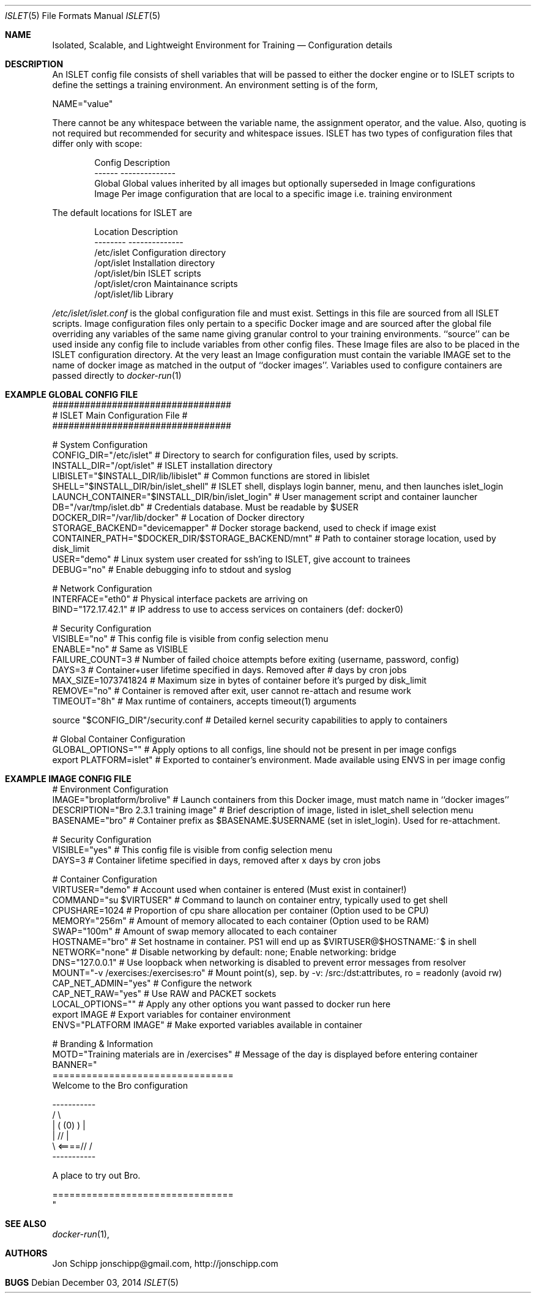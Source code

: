 .Dd December 03, 2014
.Dt ISLET 5
.Os
.Sh NAME
.Nm Isolated, Scalable, and Lightweight Environment for Training
.Nd Configuration details
.Sh DESCRIPTION
An ISLET config file consists of shell variables that will be passed to either the docker
engine or to ISLET scripts to define the settings a training environment. An environment setting is of the form,
.Bd -literal
    NAME="value"
.Ed

There cannot be any whitespace between the variable name, the assignment operator, and the value.
Also, quoting is not required but recommended for security and whitespace issues.
ISLET has two types of configuration files that differ only with scope:
.Bd -literal -offset indent
Config        Description
------        --------------
Global        Global values inherited by all images but optionally superseded in Image configurations
Image         Per image configuration that are local to a specific image i.e. training environment
.Ed

The default locations for ISLET are
.Bd -literal -offset indent
Location                      Description
--------                      --------------
/etc/islet                    Configuration directory
/opt/islet                    Installation directory
/opt/islet/bin                ISLET scripts
/opt/islet/cron               Maintainance scripts
/opt/islet/lib                Library
.Ed

.Pa /etc/islet/islet.conf
is the global configuration file and must exist.
Settings in this file are sourced from all ISLET scripts. Image configuration files only pertain
to a specific Docker image and are sourced after the global file overriding any variables of the
same name giving granular control to your training environments. ``source'' can be used inside any
config file to include variables from other config files. These Image files are also to be placed in the
ISLET configuration directory. At the very least an Image configuration must contain the variable
IMAGE set to the name of docker image as matched in the output of ``docker images''.
Variables used to configure containers are passed directly to
.Xr docker-run 1
.Pp
.Sh EXAMPLE GLOBAL CONFIG FILE
.Bd -literal
#################################
# ISLET Main Configuration File #
#################################

# System Configuration
CONFIG_DIR="/etc/islet"                           # Directory to search for configuration files, used by scripts.
INSTALL_DIR="/opt/islet"                          # ISLET installation directory
LIBISLET="$INSTALL_DIR/lib/libislet"              # Common functions are stored in libislet
SHELL="$INSTALL_DIR/bin/islet_shell"              # ISLET shell, displays login banner, menu, and then launches islet_login
LAUNCH_CONTAINER="$INSTALL_DIR/bin/islet_login"   # User management script and container launcher
DB="/var/tmp/islet.db"                            # Credentials database. Must be readable by $USER
DOCKER_DIR="/var/lib/docker"                      # Location of Docker directory
STORAGE_BACKEND="devicemapper"                    # Docker storage backend, used to check if image exist
CONTAINER_PATH="$DOCKER_DIR/$STORAGE_BACKEND/mnt" # Path to container storage location, used by disk_limit
USER="demo"                                       # Linux system user created for ssh'ing to ISLET, give account to trainees
DEBUG="no"                                        # Enable debugging info to stdout and syslog

# Network Configuration
INTERFACE="eth0"        # Physical interface packets are arriving on
BIND="172.17.42.1"      # IP address to use to access services on containers (def: docker0)

# Security Configuration
VISIBLE="no"            # This config file is visible from config selection menu
ENABLE="no"             # Same as VISIBLE
FAILURE_COUNT=3         # Number of failed choice attempts before exiting (username, password, config)
DAYS=3                  # Container+user lifetime specified in days. Removed after # days by cron jobs
MAX_SIZE=1073741824     # Maximum size in bytes of container before it's purged by disk_limit
REMOVE="no"             # Container is removed after exit, user cannot re-attach and resume work
TIMEOUT="8h"            # Max runtime of containers, accepts timeout(1) arguments

source "$CONFIG_DIR"/security.conf  # Detailed kernel security capabilities to apply to containers

# Global Container Configuration
GLOBAL_OPTIONS=""            # Apply options to all configs, line should not be present in per image configs
export PLATFORM=islet"       # Exported to container's environment. Made available using ENVS in per image config
.Ed
.Sh EXAMPLE IMAGE CONFIG FILE
.Bd -literal
# Environment Configuration
IMAGE="broplatform/brolive"            # Launch containers from this Docker image, must match name in ``docker images''
DESCRIPTION="Bro 2.3.1 training image" # Brief description of image, listed in islet_shell selection menu
BASENAME="bro"                         # Container prefix as $BASENAME.$USERNAME (set in islet_login). Used for re-attachment.

# Security Configuration
VISIBLE="yes"                          # This config file is visible from config selection menu
DAYS=3                                 # Container lifetime specified in days, removed after x days by cron jobs

# Container Configuration
VIRTUSER="demo"                        # Account used when container is entered (Must exist in container!)
COMMAND="su $VIRTUSER"                 # Command to launch on container entry, typically used to get shell
CPUSHARE=1024                          # Proportion of cpu share allocation per container (Option used to be CPU)
MEMORY="256m"                          # Amount of memory allocated to each container (Option used to be RAM)
SWAP="100m"                            # Amount of swap memory allocated to each container
HOSTNAME="bro"                         # Set hostname in container. PS1 will end up as $VIRTUSER@$HOSTNAME:~$ in shell
NETWORK="none"                         # Disable networking by default: none; Enable networking: bridge
DNS="127.0.0.1"                        # Use loopback when networking is disabled to prevent error messages from resolver
MOUNT="-v /exercises:/exercises:ro"    # Mount point(s), sep. by -v: /src:/dst:attributes, ro = readonly (avoid rw)
CAP_NET_ADMIN="yes"                    # Configure the network
CAP_NET_RAW="yes"                      # Use RAW and PACKET sockets
LOCAL_OPTIONS=""                       # Apply any other options you want passed to docker run here
export IMAGE                           # Export variables for container environment
ENVS="PLATFORM IMAGE"                  # Make exported variables available in container

# Branding & Information
MOTD="Training materials are in /exercises" # Message of the day is displayed before entering container
BANNER="
================================
Welcome to the Bro configuration

    -----------
  /             \\
 |  (   (0)   )  |
 |            // |
  \\     <====// /
    -----------

A place to try out Bro.

================================
"
.Ed

.Sh SEE ALSO
.Xr docker-run 1 ,
.Sh AUTHORS
.An Jon Schipp jonschipp@gmail.com, http://jonschipp.com
.Sh BUGS
